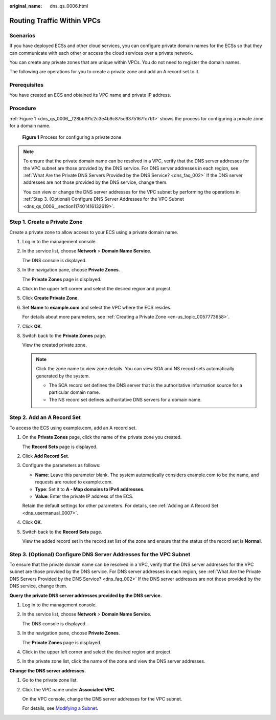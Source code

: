 :original_name: dns_qs_0006.html

.. _dns_qs_0006:

Routing Traffic Within VPCs
===========================

Scenarios
---------

If you have deployed ECSs and other cloud services, you can configure private domain names for the ECSs so that they can communicate with each other or access the cloud services over a private network.

You can create any private zones that are unique within VPCs. You do not need to register the domain names.

The following are operations for you to create a private zone and add an A record set to it.

Prerequisites
-------------

You have created an ECS and obtained its VPC name and private IP address.

Procedure
---------

:ref:`Figure 1 <dns_qs_0006__f28bbf91c2c3e4b9c875c6375167fc7b1>` shows the process for configuring a private zone for a domain name.

.. _dns_qs_0006__f28bbf91c2c3e4b9c875c6375167fc7b1:

.. figure:: /_static/images/en-us_image_0202562548.png
   :alt: **Figure 1** Process for configuring a private zone

   **Figure 1** Process for configuring a private zone

.. note::

   To ensure that the private domain name can be resolved in a VPC, verify that the DNS server addresses for the VPC subnet are those provided by the DNS service. For DNS server addresses in each region, see :ref:`What Are the Private DNS Servers Provided by the DNS Service? <dns_faq_002>` If the DNS server addresses are not those provided by the DNS service, change them.

   You can view or change the DNS server addresses for the VPC subnet by performing the operations in :ref:`Step 3. (Optional) Configure DNS Server Addresses for the VPC Subnet <dns_qs_0006__section117401416132619>`.

Step 1. Create a Private Zone
-----------------------------

Create a private zone to allow access to your ECS using a private domain name.

#. Log in to the management console.

#. In the service list, choose **Network** > **Domain Name Service**.

   The DNS console is displayed.

#. In the navigation pane, choose **Private Zones**.

   The **Private Zones** page is displayed.

#. Click |image1| in the upper left corner and select the desired region and project.

#. Click **Create Private Zone**.

#. Set **Name** to **example.com** and select the VPC where the ECS resides.

   For details about more parameters, see :ref:`Creating a Private Zone <en-us_topic_0057773658>`.

#. Click **OK**.

#. Switch back to the **Private Zones** page.

   View the created private zone.

   .. note::

      Click the zone name to view zone details. You can view SOA and NS record sets automatically generated by the system.

      -  The SOA record set defines the DNS server that is the authoritative information source for a particular domain name.
      -  The NS record set defines authoritative DNS servers for a domain name.

Step 2. Add an A Record Set
---------------------------

To access the ECS using example.com, add an A record set.

#. On the **Private Zones** page, click the name of the private zone you created.

   The **Record Sets** page is displayed.

#. Click **Add Record Set**.

#. Configure the parameters as follows:

   -  **Name**: Leave this parameter blank. The system automatically considers example.com to be the name, and requests are routed to example.com.
   -  **Type**: Set it to **A - Map domains to IPv4 addresses**.
   -  **Value**: Enter the private IP address of the ECS.

   Retain the default settings for other parameters. For details, see :ref:`Adding an A Record Set <dns_usermanual_0007>`.

#. Click **OK**.

#. Switch back to the **Record Sets** page.

   View the added record set in the record set list of the zone and ensure that the status of the record set is **Normal**.

.. _dns_qs_0006__section117401416132619:

Step 3. (Optional) Configure DNS Server Addresses for the VPC Subnet
--------------------------------------------------------------------

To ensure that the private domain name can be resolved in a VPC, verify that the DNS server addresses for the VPC subnet are those provided by the DNS service. For DNS server addresses in each region, see :ref:`What Are the Private DNS Servers Provided by the DNS Service? <dns_faq_002>` If the DNS server addresses are not those provided by the DNS service, change them.

**Query the private DNS server addresses provided by the DNS service.**

#. Log in to the management console.

#. In the service list, choose **Network** > **Domain Name Service**.

   The DNS console is displayed.

#. In the navigation pane, choose **Private Zones**.

   The **Private Zones** page is displayed.

#. Click |image2| in the upper left corner and select the desired region and project.

#. In the private zone list, click the name of the zone and view the DNS server addresses.

**Change the DNS server addresses.**

#. Go to the private zone list.

#. Click the VPC name under **Associated VPC**.

   On the VPC console, change the DNS server addresses for the VPC subnet.

   For details, see `Modifying a Subnet <https://docs.sc.otc.t-systems.com/usermanual/vpc/vpc_vpc_0001.html>`__.

.. |image1| image:: /_static/images/en-us_image_0148391090.png
.. |image2| image:: /_static/images/en-us_image_0148391090.png
